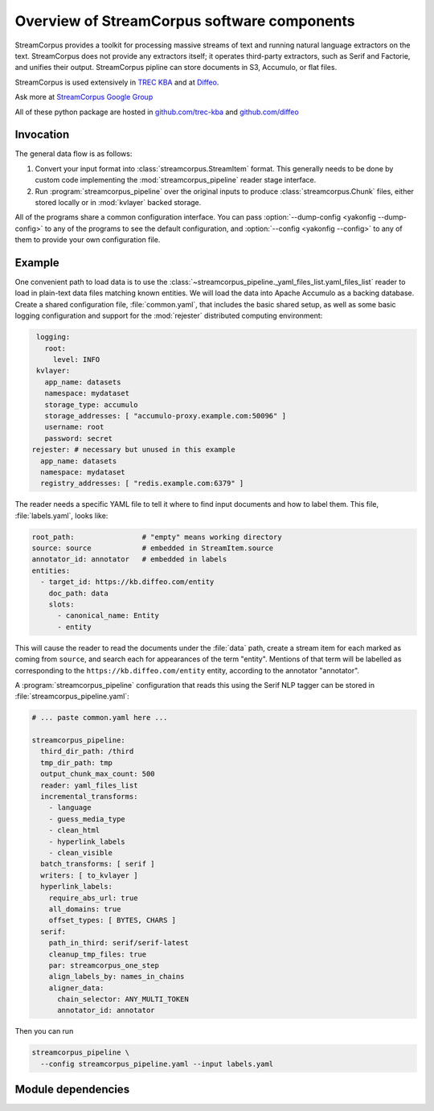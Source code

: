 Overview of StreamCorpus software components
============================================

StreamCorpus provides a toolkit for processing massive streams of text
and running natural language extractors on the text.  StreamCorpus
does not provide any extractors itself; it operates third-party
extractors, such as Serif and Factorie, and unifies their output.
StreamCorpus pipline can store documents in S3, Accumulo, or flat
files.

StreamCorpus is used extensively in `TREC KBA <http://trec-kba.org/>`_
and at `Diffeo <http://diffeo.com/>`_.

Ask more at `StreamCorpus Google Group <http://groups.google.com/group/streamcorpus>`_

All of these python package are hosted in `github.com/trec-kba <http://github.com/trec-kba/>`_ 
and `github.com/diffeo <http://github.com/diffeo/>`_

Invocation
----------

The general data flow is as follows:

1. Convert your input format into :class:`streamcorpus.StreamItem`
   format.  This generally needs to be done by custom code
   implementing the :mod:`streamcorpus_pipeline` reader stage
   interface.

2. Run :program:`streamcorpus_pipeline` over the original inputs to
   produce :class:`streamcorpus.Chunk` files, either stored locally or
   in :mod:`kvlayer` backed storage.

All of the programs share a common configuration interface.  You can
pass :option:`--dump-config <yakonfig --dump-config>` to any of the
programs to see the default configuration, and :option:`--config
<yakonfig --config>` to any of them to provide your own configuration
file.

Example
-------

One convenient path to load data is to use the
:class:`~streamcorpus_pipeline._yaml_files_list.yaml_files_list`
reader to load in plain-text data files matching known entities.  We
will load the data into Apache Accumulo as a backing database.  Create
a shared configuration file, :file:`common.yaml`, that includes the
basic shared setup, as well as some basic logging configuration and
support for the :mod:`rejester` distributed computing environment:

.. code-block:: yaml

    logging:
      root:
        level: INFO
    kvlayer:
      app_name: datasets
      namespace: mydataset
      storage_type: accumulo
      storage_addresses: [ "accumulo-proxy.example.com:50096" ]
      username: root
      password: secret
   rejester: # necessary but unused in this example
     app_name: datasets
     namespace: mydataset
     registry_addresses: [ "redis.example.com:6379" ]

The reader needs a specific YAML file to tell it where to find input
documents and how to label them.  This file, :file:`labels.yaml`,
looks like:

.. code-block:: yaml

    root_path:                # "empty" means working directory
    source: source            # embedded in StreamItem.source
    annotator_id: annotator   # embedded in labels
    entities:
      - target_id: https://kb.diffeo.com/entity
        doc_path: data
        slots:
          - canonical_name: Entity
          - entity

This will cause the reader to read the documents under the
:file:`data` path, create a stream item for each marked as coming from
``source``, and search each for appearances of the term "entity".
Mentions of that term will be labelled as corresponding to the
``https://kb.diffeo.com/entity`` entity, according to the annotator
"annotator".

A :program:`streamcorpus_pipeline` configuration that reads this using
the Serif NLP tagger can be stored in
:file:`streamcorpus_pipeline.yaml`:

.. code-block:: yaml

    # ... paste common.yaml here ...

    streamcorpus_pipeline:
      third_dir_path: /third
      tmp_dir_path: tmp
      output_chunk_max_count: 500
      reader: yaml_files_list
      incremental_transforms:
        - language
        - guess_media_type
        - clean_html
        - hyperlink_labels
        - clean_visible
      batch_transforms: [ serif ]
      writers: [ to_kvlayer ]
      hyperlink_labels:
        require_abs_url: true
        all_domains: true
        offset_types: [ BYTES, CHARS ]
      serif:
        path_in_third: serif/serif-latest
        cleanup_tmp_files: true
        par: streamcorpus_one_step
        align_labels_by: names_in_chains
        aligner_data:
          chain_selector: ANY_MULTI_TOKEN
          annotator_id: annotator

Then you can run

.. code-block:: bash

    streamcorpus_pipeline \
      --config streamcorpus_pipeline.yaml --input labels.yaml

Module dependencies
-------------------

.. digraph:: modules

   streamcorpus_pipeline -> streamcorpus
   streamcorpus_pipeline -> yakonfig
   streamcorpus_pipeline -> kvlayer [style=dotted]
   streamcorpus_pipeline -> dblogger
   streamcorpus_pipeline -> rejester [style=dotted]
   rejester -> yakonfig
   kvlayer -> yakonfig
